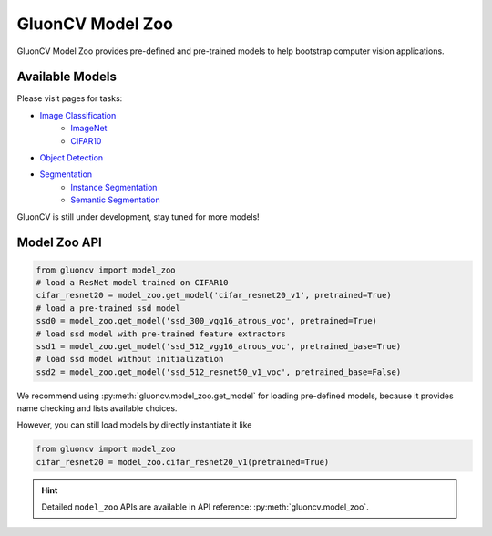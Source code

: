 .. _gluoncv-model-zoo:

GluonCV Model Zoo
================

GluonCV Model Zoo provides pre-defined and pre-trained models to help bootstrap computer vision
applications.

Available Models
---------------------------

Please visit pages for tasks:

- `Image Classification <classification.html>`_
    - `ImageNet <classification.html>`_
    - `CIFAR10 <classification.html>`_
- `Object Detection <detection.html>`_
- `Segmentation <segmentation.html>`_
    - `Instance Segmentation <segmentation.html>`_
    - `Semantic Segmentation <segmentation.html>`_

GluonCV is still under development, stay tuned for more models!

Model Zoo API
-------------

.. code-block:: python

    from gluoncv import model_zoo
    # load a ResNet model trained on CIFAR10
    cifar_resnet20 = model_zoo.get_model('cifar_resnet20_v1', pretrained=True)
    # load a pre-trained ssd model
    ssd0 = model_zoo.get_model('ssd_300_vgg16_atrous_voc', pretrained=True)
    # load ssd model with pre-trained feature extractors
    ssd1 = model_zoo.get_model('ssd_512_vgg16_atrous_voc', pretrained_base=True)
    # load ssd model without initialization
    ssd2 = model_zoo.get_model('ssd_512_resnet50_v1_voc', pretrained_base=False)

We recommend using :py:meth:`gluoncv.model_zoo.get_model` for loading
pre-defined models, because it provides name checking and lists available choices.

However, you can still load models by directly instantiate it like

.. code-block:: python

    from gluoncv import model_zoo
    cifar_resnet20 = model_zoo.cifar_resnet20_v1(pretrained=True)

.. hint::

  Detailed ``model_zoo`` APIs are available in API reference: :py:meth:`gluoncv.model_zoo`.

